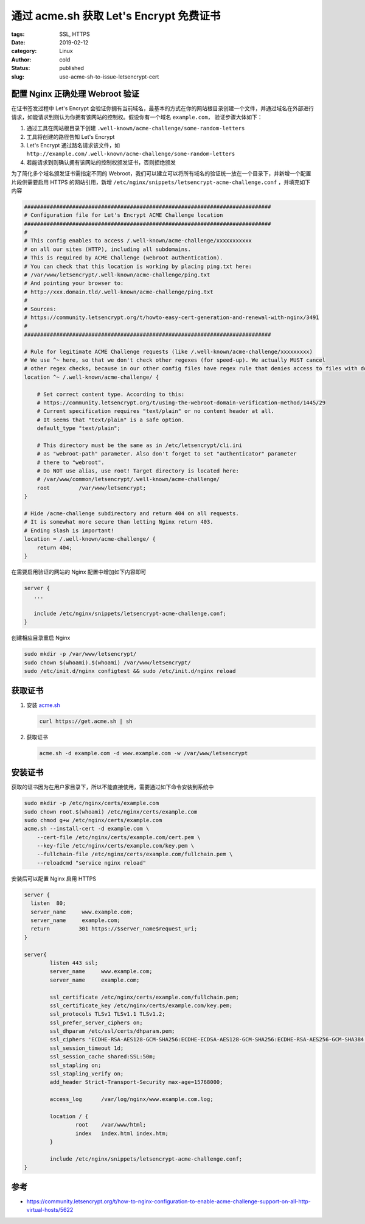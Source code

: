 通过 acme.sh 获取 Let's Encrypt 免费证书
========================================

:tags: SSL, HTTPS
:date: 2019-02-12
:category: Linux
:author: cold
:status: published
:slug: use-acme-sh-to-issue-letsencrypt-cert


配置 Nginx 正确处理 Webroot 验证
--------------------------------

在证书签发过程中 Let's Encrypt 会验证你拥有当前域名，最基本的方式在你的网站根目录创建一个文件，并通过域名在外部进行请求，如能请求到则认为你拥有该网站的控制权。假设你有一个域名 ``example.com``， 验证步骤大体如下：

1. 通过工具在网站根目录下创建 ``.well-known/acme-challenge/some-random-letters``
2. 工具将创建的路径告知 Let's Encrypt
3. Let's Encrypt 通过路名请求该文件，如 ``http://example.com/.well-known/acme-challenge/some-random-letters``
4. 若能请求到则确认拥有该网站的控制权颁发证书，否则拒绝颁发

为了简化多个域名颁发证书需指定不同的 Webroot，我们可以建立可以将所有域名的验证统一放在一个目录下，并新增一个配置片段供需要启用 HTTPS 的网站引用，新增 ``/etc/nginx/snippets/letsencrypt-acme-challenge.conf`` ，并填充如下内容

.. code-block:: nginx

   #############################################################################
   # Configuration file for Let's Encrypt ACME Challenge location
   #############################################################################
   #
   # This config enables to access /.well-known/acme-challenge/xxxxxxxxxxx
   # on all our sites (HTTP), including all subdomains.
   # This is required by ACME Challenge (webroot authentication).
   # You can check that this location is working by placing ping.txt here:
   # /var/www/letsencrypt/.well-known/acme-challenge/ping.txt
   # And pointing your browser to:
   # http://xxx.domain.tld/.well-known/acme-challenge/ping.txt
   #
   # Sources:
   # https://community.letsencrypt.org/t/howto-easy-cert-generation-and-renewal-with-nginx/3491
   #
   #############################################################################

   # Rule for legitimate ACME Challenge requests (like /.well-known/acme-challenge/xxxxxxxxx)
   # We use ^~ here, so that we don't check other regexes (for speed-up). We actually MUST cancel
   # other regex checks, because in our other config files have regex rule that denies access to files with dotted names.
   location ^~ /.well-known/acme-challenge/ {

       # Set correct content type. According to this:
       # https://community.letsencrypt.org/t/using-the-webroot-domain-verification-method/1445/29
       # Current specification requires "text/plain" or no content header at all.
       # It seems that "text/plain" is a safe option.
       default_type "text/plain";

       # This directory must be the same as in /etc/letsencrypt/cli.ini
       # as "webroot-path" parameter. Also don't forget to set "authenticator" parameter
       # there to "webroot".
       # Do NOT use alias, use root! Target directory is located here:
       # /var/www/common/letsencrypt/.well-known/acme-challenge/
       root         /var/www/letsencrypt;
   }

   # Hide /acme-challenge subdirectory and return 404 on all requests.
   # It is somewhat more secure than letting Nginx return 403.
   # Ending slash is important!
   location = /.well-known/acme-challenge/ {
       return 404;
   }


在需要启用验证的网站的 Nginx 配置中增加如下内容即可

.. code-block:: nginx

   server {
      ...

      include /etc/nginx/snippets/letsencrypt-acme-challenge.conf;
   }

创建相应目录重启 Nginx

.. code-block:: nginx

   sudo mkdir -p /var/www/letsencrypt/
   sudo chown $(whoami).$(whoami) /var/www/letsencrypt/
   sudo /etc/init.d/nginx configtest && sudo /etc/init.d/nginx reload

获取证书
---------

1. 安装 `acme.sh <https://github.com/Neilpang/acme.sh>`_

   .. code-block:: shell

      curl https://get.acme.sh | sh

2. 获取证书

   .. code-block:: shell

      acme.sh -d example.com -d www.example.com -w /var/www/letsencrypt

安装证书
--------

获取的证书因为在用户家目录下，所以不能直接使用，需要通过如下命令安装到系统中

.. code-block:: shell

   sudo mkdir -p /etc/nginx/certs/example.com
   sudo chown root.$(whoami) /etc/nginx/certs/example.com
   sudo chmod g+w /etc/nginx/certs/example.com
   acme.sh --install-cert -d example.com \
       --cert-file /etc/nginx/certs/example.com/cert.pem \
       --key-file /etc/nginx/certs/example.com/key.pem \
       --fullchain-file /etc/nginx/certs/example.com/fullchain.pem \
       --reloadcmd "service nginx reload"

安装后可以配置 Nginx 启用 HTTPS

.. code-block:: shell

   server {
     listen  80;
     server_name     www.example.com;
     server_name     example.com;
     return         301 https://$server_name$request_uri;
   }

   server{
           listen 443 ssl;
           server_name     www.example.com;
           server_name     example.com;

           ssl_certificate /etc/nginx/certs/example.com/fullchain.pem;
           ssl_certificate_key /etc/nginx/certs/example.com/key.pem;
           ssl_protocols TLSv1 TLSv1.1 TLSv1.2;
           ssl_prefer_server_ciphers on;
           ssl_dhparam /etc/ssl/certs/dhparam.pem;
           ssl_ciphers 'ECDHE-RSA-AES128-GCM-SHA256:ECDHE-ECDSA-AES128-GCM-SHA256:ECDHE-RSA-AES256-GCM-SHA384:ECDHE-ECDSA-AES256-GCM-SHA384:DHE-RSA-AES128-GCM-SHA256:DHE-DSS-AES128-GCM-SHA256:kEDH+AESGCM:ECDHE-RSA-AES128-SHA256:ECDHE-ECDSA-AES128-SHA256:ECDHE-RSA-AES128-SHA:ECDHE-ECDSA-AES128-SHA:ECDHE-RSA-AES256-SHA384:ECDHE-ECDSA-AES256-SHA384:ECDHE-RSA-AES256-SHA:ECDHE-ECDSA-AES256-SHA:DHE-RSA-AES128-SHA256:DHE-RSA-AES128-SHA:DHE-DSS-AES128-SHA256:DHE-RSA-AES256-SHA256:DHE-DSS-AES256-SHA:DHE-RSA-AES256-SHA:AES128-GCM-SHA256:AES256-GCM-SHA384:AES128-SHA256:AES256-SHA256:AES128-SHA:AES256-SHA:AES:CAMELLIA:DES-CBC3-SHA:!aNULL:!eNULL:!EXPORT:!DES:!RC4:!MD5:!PSK:!aECDH:!EDH-DSS-DES-CBC3-SHA:!EDH-RSA-DES-CBC3-SHA:!KRB5-DES-CBC3-SHA';
           ssl_session_timeout 1d;
           ssl_session_cache shared:SSL:50m;
           ssl_stapling on;
           ssl_stapling_verify on;
           add_header Strict-Transport-Security max-age=15768000;

           access_log      /var/log/nginx/www.example.com.log;

           location / {
                   root    /var/www/html;
                   index   index.html index.htm;
           }

           include /etc/nginx/snippets/letsencrypt-acme-challenge.conf;
   }



参考
-----

- https://community.letsencrypt.org/t/how-to-nginx-configuration-to-enable-acme-challenge-support-on-all-http-virtual-hosts/5622
